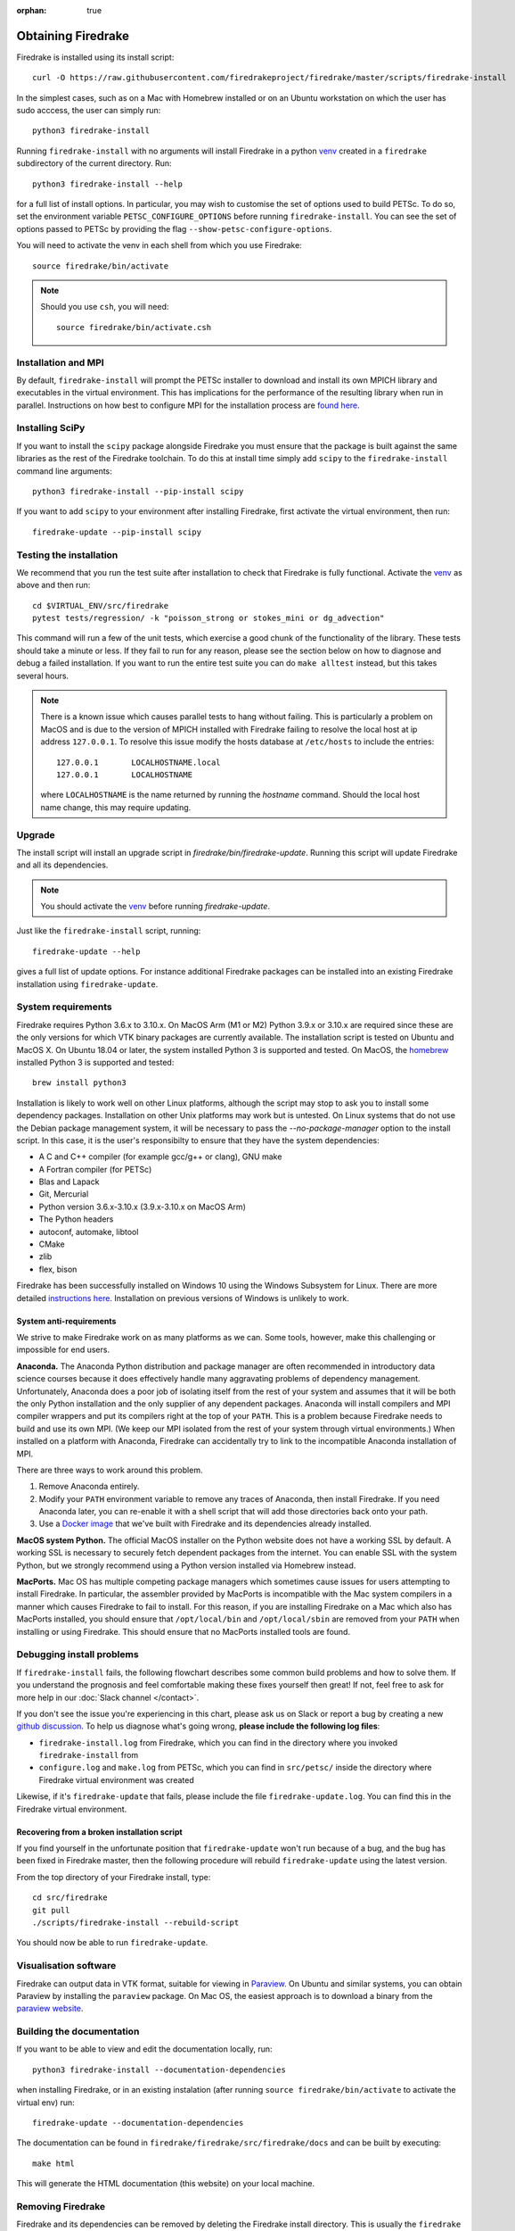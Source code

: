 :orphan: true

===================
Obtaining Firedrake
===================

Firedrake is installed using its install script::

  curl -O https://raw.githubusercontent.com/firedrakeproject/firedrake/master/scripts/firedrake-install

In the simplest cases, such as on a Mac with Homebrew installed or on
an Ubuntu workstation on which the user has sudo acccess, the user can simply run::

  python3 firedrake-install

Running ``firedrake-install`` with no arguments will install Firedrake in
a python venv_ created in a ``firedrake`` subdirectory of the
current directory. Run::

  python3 firedrake-install --help

for a full list of install options.  In particular, you may
wish to customise the set of options used to build PETSc.  To do so,
set the environment variable ``PETSC_CONFIGURE_OPTIONS`` before
running ``firedrake-install``.  You can see the set of options passed
to PETSc by providing the flag ``--show-petsc-configure-options``.

You will need to activate the venv in each shell from which you
use Firedrake::

  source firedrake/bin/activate

.. note::

   Should you use ``csh``, you will need::

     source firedrake/bin/activate.csh


Installation and MPI
--------------------

By default, ``firedrake-install`` will prompt the PETSc installer to
download and install its own MPICH library and executables in the
virtual environment.  This has implications for the performance of the
resulting library when run in parallel.  Instructions on how best to
configure MPI for the installation process are `found here
<https://www.firedrakeproject.org/parallelism.html>`_.


Installing SciPy
----------------

If you want to install the ``scipy`` package alongside Firedrake you
must ensure that the package is built against the same libraries as the
rest of the Firedrake toolchain. To do this at install time simply add
``scipy`` to the ``firedrake-install`` command line arguments::

  python3 firedrake-install --pip-install scipy

If you want to add ``scipy`` to your environment after installing
Firedrake, first activate the virtual environment, then run::

  firedrake-update --pip-install scipy


Testing the installation
------------------------

We recommend that you run the test suite after installation to check
that Firedrake is fully functional. Activate the venv_ as above and
then run::

  cd $VIRTUAL_ENV/src/firedrake
  pytest tests/regression/ -k "poisson_strong or stokes_mini or dg_advection"

This command will run a few of the unit tests, which exercise a good
chunk of the functionality of the library. These tests should take a
minute or less. If they fail to run for any reason, please see the
section below on how to diagnose and debug a failed installation. If
you want to run the entire test suite you can do ``make alltest``
instead, but this takes several hours.

.. note::

  There is a known issue which causes parallel tests to hang without
  failing. This is particularly a problem on MacOS and is due to the
  version of MPICH installed with Firedrake failing to resolve the
  local host at ip address ``127.0.0.1``. To resolve this issue modify
  the hosts database at ``/etc/hosts`` to include the entries::

    127.0.0.1       LOCALHOSTNAME.local
    127.0.0.1       LOCALHOSTNAME

  where ``LOCALHOSTNAME`` is the name returned by running the `hostname`
  command. Should the local host name change, this may require updating.

Upgrade
-------

The install script will install an upgrade script in
`firedrake/bin/firedrake-update`. Running this script will update
Firedrake and all its dependencies.

.. note::

   You should activate the venv_ before running
   `firedrake-update`.

Just like the ``firedrake-install`` script, running::

    firedrake-update --help

gives a full list of update options. For instance additional Firedrake
packages can be installed into an existing Firedrake installation using
``firedrake-update``.

System requirements
-------------------

Firedrake requires Python 3.6.x to 3.10.x. On MacOS Arm (M1 or M2) Python 3.9.x
or 3.10.x are required since these are the only versions for which VTK binary
packages are currently available. The installation script is tested on Ubuntu
and MacOS X. On Ubuntu 18.04 or later, the system installed Python 3 is
supported and tested. On MacOS, the homebrew_ installed Python 3 is supported
and tested::

  brew install python3

Installation is likely to work well on other Linux platforms, although
the script may stop to ask you to install some dependency packages.
Installation on other Unix platforms may work but is untested. On Linux
systems that do not use the Debian package management system, it will be
necessary to pass the `--no-package-manager` option to the install
script. In this case, it is the user's responsibilty to ensure that
they have the system dependencies:

* A C and C++ compiler (for example gcc/g++ or clang), GNU make
* A Fortran compiler (for PETSc)
* Blas and Lapack
* Git, Mercurial
* Python version 3.6.x-3.10.x (3.9.x-3.10.x on MacOS Arm)
* The Python headers
* autoconf, automake, libtool
* CMake
* zlib
* flex, bison

Firedrake has been successfully installed on Windows 10 using the
Windows Subsystem for Linux. There are more detailed
`instructions here <https://github.com/firedrakeproject/firedrake/wiki/Installing-on-Windows-Subsystem-for-Linux>`_.
Installation on previous versions of Windows is unlikely to work.

System anti-requirements
~~~~~~~~~~~~~~~~~~~~~~~~

We strive to make Firedrake work on as many platforms as we can. Some
tools, however, make this challenging or impossible for end users.

**Anaconda.** The Anaconda Python distribution and package manager are
often recommended in introductory data science courses because it does
effectively handle many aggravating problems of dependency management.
Unfortunately, Anaconda does a poor job of isolating itself from the
rest of your system and assumes that it will be both the only Python
installation and the only supplier of any dependent packages. Anaconda
will install compilers and MPI compiler wrappers and put its compilers
right at the top of your ``PATH``. This is a problem because Firedrake
needs to build and use its own MPI. (We keep our MPI isolated from the
rest of your system through virtual environments.) When installed on a
platform with Anaconda, Firedrake can accidentally try to link to the
incompatible Anaconda installation of MPI.

There are three ways to work around this problem.

1. Remove Anaconda entirely.
2. Modify your ``PATH`` environment variable to remove any traces of
   Anaconda, then install Firedrake. If you need Anaconda later, you
   can re-enable it with a shell script that will add those directories
   back onto your path.
3. Use a `Docker image <https://hub.docker.com/r/firedrakeproject/firedrake>`_
   that we've built with Firedrake and its dependencies already installed.

**MacOS system Python.** The official MacOS installer on the Python
website does not have a working SSL by default. A working SSL is
necessary to securely fetch dependent packages from the internet. You
can enable SSL with the system Python, but we strongly recommend using
a Python version installed via Homebrew instead.

**MacPorts.**
Mac OS has multiple competing package managers which sometimes cause
issues for users attempting to install Firedrake. In particular, the
assembler provided by MacPorts is incompatible with the Mac system
compilers in a manner which causes Firedrake to fail to install. For
this reason, if you are installing Firedrake on a Mac which also has
MacPorts installed, you should ensure that ``/opt/local/bin`` and
``/opt/local/sbin`` are removed from your ``PATH`` when installing or
using Firedrake. This should ensure that no MacPorts installed tools
are found.

Debugging install problems
--------------------------

If ``firedrake-install`` fails, the following flowchart describes some
common build problems and how to solve them. If you understand the
prognosis and feel comfortable making these fixes yourself then great!
If not, feel free to ask for more help in our
:doc:`Slack channel </contact>`.

.. graphviz:: install-debug.dot

If you don't see the issue you're experiencing in this chart, please
ask us on Slack or report a bug by creating a new `github discussion
<https://github.com/firedrakeproject/firedrake/discussions>`__. To help us
diagnose what's going wrong, **please include the following log files**:

* ``firedrake-install.log`` from Firedrake, which you can find in the
  directory where you invoked ``firedrake-install`` from
* ``configure.log`` and ``make.log`` from PETSc, which you can find in
  ``src/petsc/`` inside the directory where Firedrake virtual
  environment was created

Likewise, if it's ``firedrake-update`` that fails, please include the
file ``firedrake-update.log``. You can find this in the Firedrake
virtual environment.

Recovering from a broken installation script
~~~~~~~~~~~~~~~~~~~~~~~~~~~~~~~~~~~~~~~~~~~~

If you find yourself in the unfortunate position that
``firedrake-update`` won't run because of a bug, and the bug has been
fixed in Firedrake master, then the following procedure will rebuild
``firedrake-update`` using the latest version.

From the top directory of your Firedrake install,
type::

  cd src/firedrake
  git pull
  ./scripts/firedrake-install --rebuild-script

You should now be able to run ``firedrake-update``.

Visualisation software
----------------------

Firedrake can output data in VTK format, suitable for viewing in
Paraview_.  On Ubuntu and similar systems, you can obtain Paraview by
installing the ``paraview`` package.  On Mac OS, the easiest approach
is to download a binary from the `paraview website <Paraview_>`_.

Building the documentation
--------------------------
If you want to be able to view and edit the documentation locally, run::

    python3 firedrake-install --documentation-dependencies

when installing Firedrake, or in an existing instalation (after running
``source firedrake/bin/activate`` to activate the virtual env) run::

    firedrake-update --documentation-dependencies

The documentation can be found in
``firedrake/firedrake/src/firedrake/docs``
and can be built by executing::

    make html

This will generate the HTML documentation (this website) on your local
machine.

Removing Firedrake
------------------
Firedrake and its dependencies can be removed by deleting the Firedrake
install directory. This is usually the ``firedrake`` subdirectory
created after having run ``firedrake-install``. Note that this will not
undo the installation of any system packages which are Firedrake
dependencies: removing these might affect subsequently installed
packages for which these are also dependencies.

.. _Paraview: http://www.paraview.org
.. _venv: https://docs.python.org/3/tutorial/venv.html
.. _homebrew: https://brew.sh/
.. _PETSc: https://www.mcs.anl.gov/petsc/
